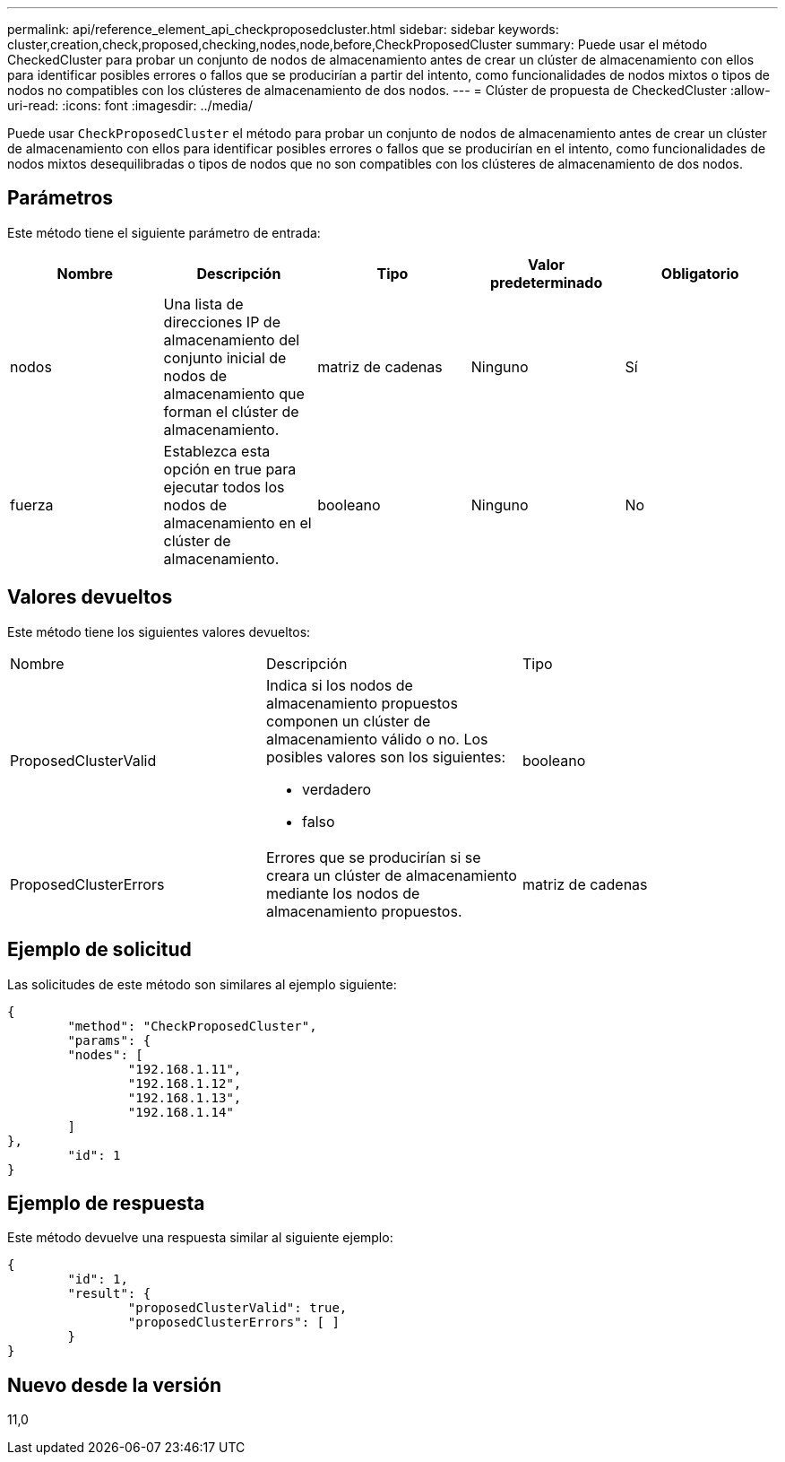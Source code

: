 ---
permalink: api/reference_element_api_checkproposedcluster.html 
sidebar: sidebar 
keywords: cluster,creation,check,proposed,checking,nodes,node,before,CheckProposedCluster 
summary: Puede usar el método CheckedCluster para probar un conjunto de nodos de almacenamiento antes de crear un clúster de almacenamiento con ellos para identificar posibles errores o fallos que se producirían a partir del intento, como funcionalidades de nodos mixtos o tipos de nodos no compatibles con los clústeres de almacenamiento de dos nodos. 
---
= Clúster de propuesta de CheckedCluster
:allow-uri-read: 
:icons: font
:imagesdir: ../media/


[role="lead"]
Puede usar `CheckProposedCluster` el método para probar un conjunto de nodos de almacenamiento antes de crear un clúster de almacenamiento con ellos para identificar posibles errores o fallos que se producirían en el intento, como funcionalidades de nodos mixtos desequilibradas o tipos de nodos que no son compatibles con los clústeres de almacenamiento de dos nodos.



== Parámetros

Este método tiene el siguiente parámetro de entrada:

|===
| Nombre | Descripción | Tipo | Valor predeterminado | Obligatorio 


 a| 
nodos
 a| 
Una lista de direcciones IP de almacenamiento del conjunto inicial de nodos de almacenamiento que forman el clúster de almacenamiento.
 a| 
matriz de cadenas
 a| 
Ninguno
 a| 
Sí



 a| 
fuerza
 a| 
Establezca esta opción en true para ejecutar todos los nodos de almacenamiento en el clúster de almacenamiento.
 a| 
booleano
 a| 
Ninguno
 a| 
No

|===


== Valores devueltos

Este método tiene los siguientes valores devueltos:

|===


| Nombre | Descripción | Tipo 


 a| 
ProposedClusterValid
 a| 
Indica si los nodos de almacenamiento propuestos componen un clúster de almacenamiento válido o no. Los posibles valores son los siguientes:

* verdadero
* falso

 a| 
booleano



 a| 
ProposedClusterErrors
 a| 
Errores que se producirían si se creara un clúster de almacenamiento mediante los nodos de almacenamiento propuestos.
 a| 
matriz de cadenas

|===


== Ejemplo de solicitud

Las solicitudes de este método son similares al ejemplo siguiente:

[listing]
----
{
	"method": "CheckProposedCluster",
	"params": {
	"nodes": [
		"192.168.1.11",
		"192.168.1.12",
		"192.168.1.13",
		"192.168.1.14"
	]
},
	"id": 1
}
----


== Ejemplo de respuesta

Este método devuelve una respuesta similar al siguiente ejemplo:

[listing]
----
{
	"id": 1,
	"result": {
		"proposedClusterValid": true,
		"proposedClusterErrors": [ ]
	}
}
----


== Nuevo desde la versión

11,0

